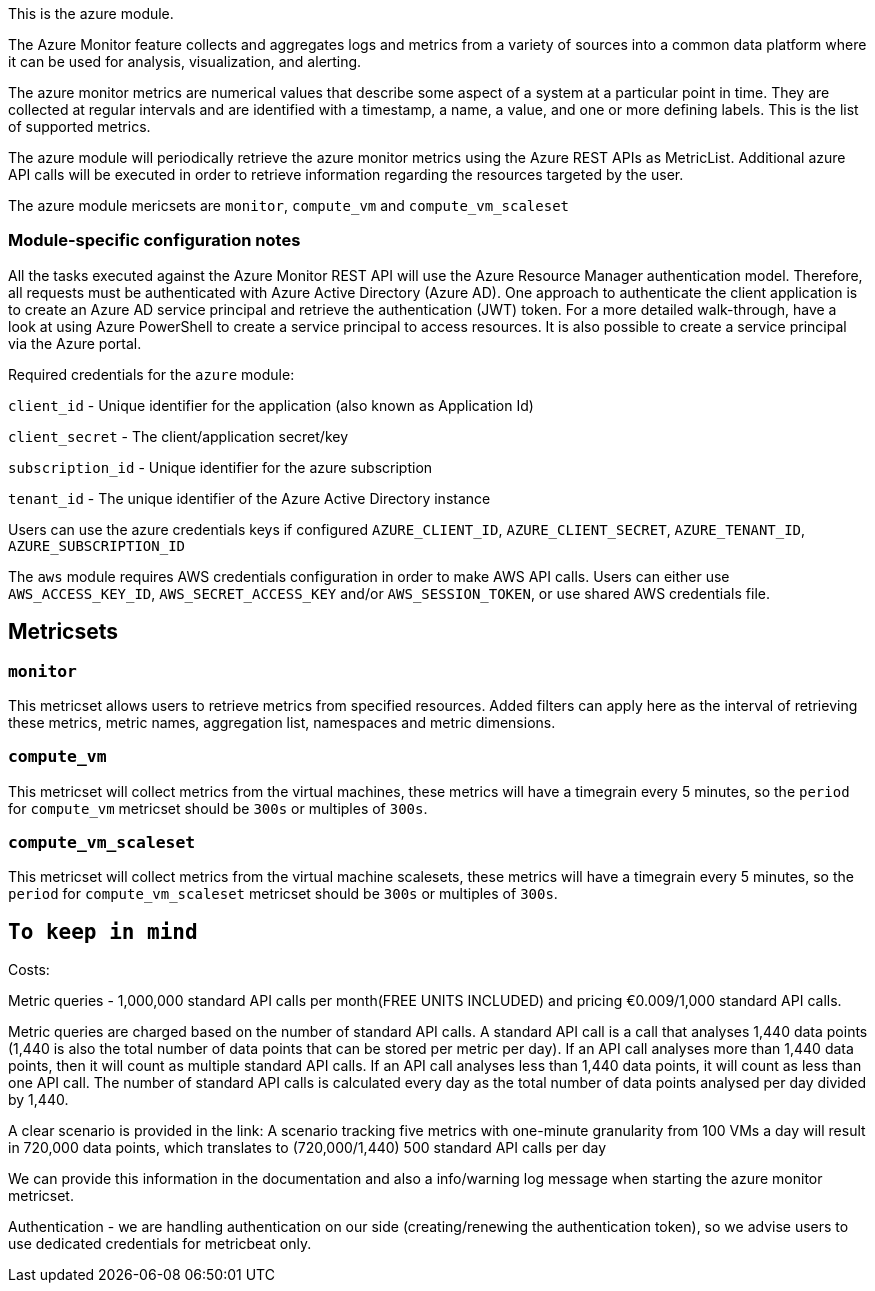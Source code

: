 This is the azure module.

The Azure Monitor feature collects and aggregates logs and metrics from a variety of sources into a common data platform where it can be used for analysis, visualization, and alerting.


The azure monitor metrics are numerical values that describe some aspect of a system at a particular point in time. They are collected at regular intervals and are identified with a timestamp, a name, a value, and one or more defining labels.
This is the list of supported metrics.

The azure module will periodically retrieve the azure monitor metrics using the Azure REST APIs as MetricList.
Additional azure API calls will be executed in order to retrieve information regarding the resources targeted by the user.

The azure module mericsets are `monitor`,  `compute_vm` and `compute_vm_scaleset`

[float]
=== Module-specific configuration notes

All the tasks executed against the Azure Monitor  REST API will use the Azure Resource Manager authentication model.
Therefore, all requests must be authenticated with Azure Active Directory (Azure AD).
One approach to authenticate the client application is to create an Azure AD service principal and retrieve the authentication (JWT) token.
For a more detailed walk-through, have a look at using Azure PowerShell to create a service principal to access resources. It is also possible to create a service principal via the Azure portal.

Required credentials for the `azure` module:

`client_id` - Unique identifier for the application (also known as Application Id)

`client_secret` - The client/application secret/key

`subscription_id` - Unique identifier for the azure subscription

`tenant_id` - The unique identifier of the Azure Active Directory instance

Users can use the azure credentials keys if configured `AZURE_CLIENT_ID`, `AZURE_CLIENT_SECRET`, `AZURE_TENANT_ID`, `AZURE_SUBSCRIPTION_ID`


The `aws` module requires AWS credentials configuration in order to make AWS API calls.
Users can either use `AWS_ACCESS_KEY_ID`, `AWS_SECRET_ACCESS_KEY` and/or
`AWS_SESSION_TOKEN`, or use shared AWS credentials file.


[float]
== Metricsets

[float]
=== `monitor`
This metricset allows users to retrieve metrics from specified resources. Added filters can apply here as the interval of retrieving these metrics, metric names,
aggregation list, namespaces and metric dimensions.

[float]
=== `compute_vm`
This metricset will collect metrics from the virtual machines, these metrics will have a timegrain every 5 minutes,
so the `period` for `compute_vm` metricset  should be `300s` or multiples of `300s`.

[float]
=== `compute_vm_scaleset`
This metricset will collect metrics from the virtual machine scalesets, these metrics will have a timegrain every 5 minutes,
so the `period` for `compute_vm_scaleset` metricset  should be `300s` or multiples of `300s`.


[float]
== `To keep in mind`

Costs:

Metric queries  -  1,000,000 standard API calls per month(FREE UNITS INCLUDED)	and pricing €0.009/1,000 standard API calls.

Metric queries are charged based on the number of standard API calls. A standard API call is a call that analyses 1,440 data points (1,440 is also the total number of data points that can be stored per metric per day). If an API call analyses more than 1,440 data points, then it will count as multiple standard API calls. If an API call analyses less than 1,440 data points, it will count as less than one API call. The number of standard API calls is calculated every day as the total number of data points analysed per day divided by 1,440.

A clear scenario is provided in the link: A scenario tracking five metrics with one-minute granularity from 100 VMs a day will result in 720,000 data points, which translates to (720,000/1,440) 500 standard API calls per day

We can  provide this information in the documentation and also a info/warning log message when starting the azure monitor metricset.

Authentication - we are handling authentication on our side (creating/renewing the authentication token), so we advise users to use dedicated credentials for metricbeat only.
